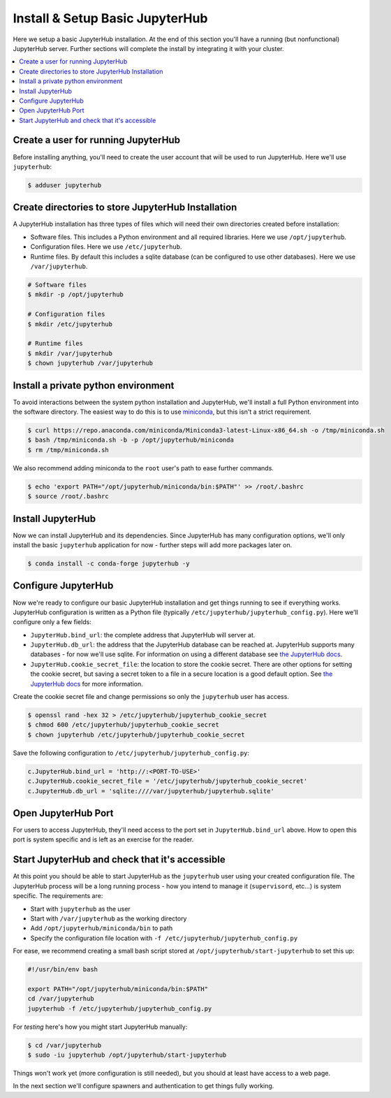 Install & Setup Basic JupyterHub
================================

Here we setup a basic JupyterHub installation. At the end of this section
you'll have a running (but nonfunctional) JupyterHub server. Further sections
will complete the install by integrating it with your cluster.

.. contents:: :local:

Create a user for running JupyterHub
------------------------------------

Before installing anything, you'll need to create the user account that will be
used to run JupyterHub. Here we'll use ``jupyterhub``:

.. code-block:: bash

    $ adduser jupyterhub


Create directories to store JupyterHub Installation
---------------------------------------------------

A JupyterHub installation has three types of files which will need their own
directories created before installation:

- Software files. This includes a Python environment and all required
  libraries. Here we use ``/opt/jupyterhub``.
- Configuration files. Here we use ``/etc/jupyterhub``.
- Runtime files. By default this includes a sqlite database (can be configured
  to use other databases). Here we use ``/var/jupyterhub``.

.. code-block:: bash

    # Software files
    $ mkdir -p /opt/jupyterhub

    # Configuration files
    $ mkdir /etc/jupyterhub

    # Runtime files
    $ mkdir /var/jupyterhub
    $ chown jupyterhub /var/jupyterhub


Install a private python environment
------------------------------------

To avoid interactions between the system python installation and JupyterHub,
we'll install a full Python environment into the software directory. The
easiest way to do this is to use miniconda_, but this isn't a strict
requirement.

.. code-block:: bash

    $ curl https://repo.anaconda.com/miniconda/Miniconda3-latest-Linux-x86_64.sh -o /tmp/miniconda.sh
    $ bash /tmp/miniconda.sh -b -p /opt/jupyterhub/miniconda
    $ rm /tmp/miniconda.sh

We also recommend adding miniconda to the ``root`` user's path to ease further
commands.

.. code-block:: bash

    $ echo 'export PATH="/opt/jupyterhub/miniconda/bin:$PATH"' >> /root/.bashrc
    $ source /root/.bashrc


Install JupyterHub
------------------

Now we can install JupyterHub and its dependencies. Since JupyterHub has many
configuration options, we'll only install the basic ``jupyterhub`` application
for now - further steps will add more packages later on.

.. code-block:: bash

    $ conda install -c conda-forge jupyterhub -y


Configure JupyterHub
--------------------

Now we're ready to configure our basic JupyterHub installation and get things
running to see if everything works. JupyterHub configuration is written as a
Python file (typically ``/etc/jupyterhub/jupyterhub_config.py``). Here we'll
configure only a few fields:

- ``JupyterHub.bind_url``: the complete address that JupyterHub will server at.

- ``JupyterHub.db_url``: the address that the JupyterHub database can be
  reached at. JupyterHub supports many databases - for now we'll use sqlite.
  For information on using a different database see `the JupyterHub docs
  <https://jupyterhub.readthedocs.io/en/stable/reference/database.html>`__.

- ``JupyterHub.cookie_secret_file``: the location to store the cookie secret.
  There are other options for setting the cookie secret, but saving a secret
  token to a file in a secure location is a good default option. See `the
  JupyterHub docs
  <https://jupyterhub.readthedocs.io/en/stable/getting-started/security-basics.html#cookie-secret>`__
  for more information.


Create the cookie secret file and change permissions so only the ``jupyterhub``
user has access.

.. code-block:: bash

    $ openssl rand -hex 32 > /etc/jupyterhub/jupyterhub_cookie_secret
    $ chmod 600 /etc/jupyterhub/jupyterhub_cookie_secret
    $ chown jupyterhub /etc/jupyterhub/jupyterhub_cookie_secret


Save the following configuration to ``/etc/jupyterhub/jupyterhub_config.py``:

.. code-block:: python

    c.JupyterHub.bind_url = 'http://:<PORT-TO-USE>'
    c.JupyterHub.cookie_secret_file = '/etc/jupyterhub/jupyterhub_cookie_secret'
    c.JupyterHub.db_url = 'sqlite:////var/jupyterhub/jupyterhub.sqlite'


Open JupyterHub Port
--------------------

For users to access JupyterHub, they'll need access to the port set in
``JupyterHub.bind_url`` above. How to open this port is system specific and is
left as an exercise for the reader.


Start JupyterHub and check that it's accessible
-----------------------------------------------

At this point you should be able to start JupyterHub as the ``jupyterhub`` user
using your created configuration file. The JupyterHub process will be a long
running process - how you intend to manage it (``supervisord``, etc...) is
system specific. The requirements are:

- Start with ``jupyterhub`` as the user
- Start with ``/var/jupyterhub`` as the working directory
- Add ``/opt/jupyterhub/miniconda/bin`` to path
- Specify the configuration file location with ``-f /etc/jupyterhub/jupyterhub_config.py``

For ease, we recommend creating a small bash script stored at
``/opt/jupyterhub/start-jupyterhub`` to set this up:

.. code-block:: bash

    #!/usr/bin/env bash

    export PATH="/opt/jupyterhub/miniconda/bin:$PATH"
    cd /var/jupyterhub
    jupyterhub -f /etc/jupyterhub/jupyterhub_config.py


For *testing* here's how you might start JupyterHub manually:


.. code-block:: bash

    $ cd /var/jupyterhub
    $ sudo -iu jupyterhub /opt/jupyterhub/start-jupyterhub

Things won't work yet (more configuration is still needed), but you should at
least have access to a web page.

.. image:: /_images/login-page-hello-world.png
    :width: 90 %
    :align: center
    :alt: JupyterHub "Hello World" login page

In the next section we'll configure spawners and authentication to get things
fully working.

.. _miniconda: https://docs.conda.io/en/latest/miniconda.html
